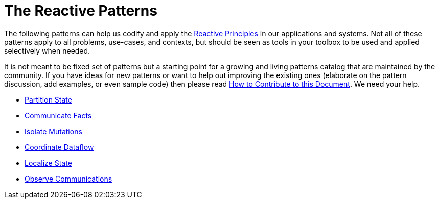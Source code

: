 = The Reactive Patterns

The following patterns can help us codify and apply the xref:principles:index.adoc[Reactive Principles] in our applications and systems. Not all of these patterns apply to all problems, use-cases, and contexts, but should be seen as tools in your toolbox to be used and applied selectively when needed. 

It is not meant to be fixed set of patterns but a starting point for a growing and living patterns catalog that are maintained by the community. If you have ideas for new patterns or want to help out improving the existing ones (elaborate on the pattern discussion, add examples, or even sample code) then please read xref:ROOT:contributing.adoc[How to Contribute to this Document]. We need your help.
 

* xref:partition-state.adoc[Partition State]
* xref:communicate-facts.adoc[Communicate Facts]
* xref:isolate-mutations.adoc[Isolate Mutations]
* xref:coordinate-dataflow.adoc[Coordinate Dataflow]
* xref:localize-state.adoc[Localize State]
* xref:observe-communications.adoc[Observe Communications]
